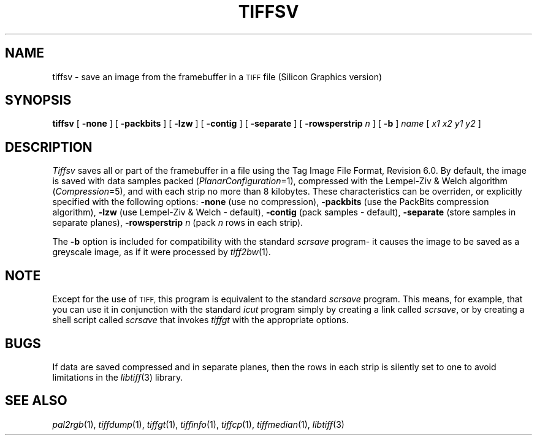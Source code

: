 .\"	$Header: /usr/people/sam/tiff/man/man1/RCS/tiffsv.1,v 1.11 92/02/14 16:43:17 sam Exp $
.\"
.\" Copyright (c) 1988, 1989, 1990, 1991, 1992 Sam Leffler
.\" Copyright (c) 1991, 1992 Silicon Graphics, Inc.
.\"
.\" Permission to use, copy, modify, distribute, and sell this software and 
.\" its documentation for any purpose is hereby granted without fee, provided
.\" that (i) the above copyright notices and this permission notice appear in
.\" all copies of the software and related documentation, and (ii) the names of
.\" Sam Leffler and Silicon Graphics may not be used in any advertising or
.\" publicity relating to the software without the specific, prior written
.\" permission of Sam Leffler and Silicon Graphics.
.\" 
.\" THE SOFTWARE IS PROVIDED "AS-IS" AND WITHOUT WARRANTY OF ANY KIND, 
.\" EXPRESS, IMPLIED OR OTHERWISE, INCLUDING WITHOUT LIMITATION, ANY 
.\" WARRANTY OF MERCHANTABILITY OR FITNESS FOR A PARTICULAR PURPOSE.  
.\" 
.\" IN NO EVENT SHALL SAM LEFFLER OR SILICON GRAPHICS BE LIABLE FOR
.\" ANY SPECIAL, INCIDENTAL, INDIRECT OR CONSEQUENTIAL DAMAGES OF ANY KIND,
.\" OR ANY DAMAGES WHATSOEVER RESULTING FROM LOSS OF USE, DATA OR PROFITS,
.\" WHETHER OR NOT ADVISED OF THE POSSIBILITY OF DAMAGE, AND ON ANY THEORY OF 
.\" LIABILITY, ARISING OUT OF OR IN CONNECTION WITH THE USE OR PERFORMANCE 
.\" OF THIS SOFTWARE.
.\"
.TH TIFFSV 1 "May 2, 1989"
.SH NAME
tiffsv \- save an image from the framebuffer in a
.SM TIFF
file (Silicon Graphics version)
.SH SYNOPSIS
.B tiffsv
[
.B \-none
] [
.B \-packbits
] [
.B \-lzw
] [
.B \-contig
] [
.B \-separate
] [
.B \-rowsperstrip
.I n
] [
.B \-b
]
.I name
[
.I "x1 x2 y1 y2"
]
.SH DESCRIPTION
.I Tiffsv
saves all or part of the framebuffer in a file using the
Tag Image File Format, Revision 6.0.
By default, the image is saved with data samples packed (\c
.IR PlanarConfiguration =1),
compressed with the Lempel-Ziv & Welch algorithm (\c
.IR Compression =5),
and with each strip no more than 8 kilobytes.
These characteristics can be overriden, or explicitly specified
with the following options:
.B \-none
(use no compression),
.B \-packbits
(use the PackBits compression algorithm),
.B \-lzw
(use Lempel-Ziv & Welch \- default),
.B \-contig
(pack samples \- default),
.B \-separate
(store samples in separate planes),
.B \-rowsperstrip
.I n
(pack
.I n
rows in each strip).
.PP
The
.B \-b
option is included for compatibility with the standard
.I scrsave
program\- it causes the image to be saved as a greyscale image,
as if it were processed by 
.IR tiff2bw (1).
.SH NOTE
Except for the use of
.SM TIFF,
this program is equivalent to the standard
.I scrsave
program.
This means, for example, that you can use it in conjunction with
the standard
.IR icut
program simply by creating a link called
.IR scrsave ,
or by creating a shell script called
.I scrsave
that invokes
.I tiffgt
with the appropriate options.
.SH BUGS
If data are saved compressed and in separate planes, then the
rows in each strip is silently set to one to avoid limitations
in the
.IR libtiff (3)
library.
.SH "SEE ALSO"
.IR pal2rgb (1),
.IR tiffdump (1),
.IR tiffgt (1),
.IR tiffinfo (1),
.IR tiffcp (1),
.IR tiffmedian (1),
.IR libtiff (3)
